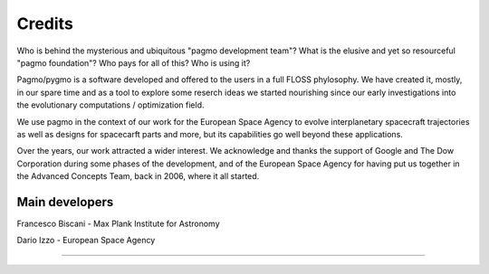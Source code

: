 .. _credits:

Credits 
============

Who is behind the mysterious and ubiquitous "pagmo development team"?
What is the elusive and yet so resourceful "pagmo foundation"? Who pays for all of this? Who is using it?

Pagmo/pygmo is a software developed and offered to the users in a full FLOSS phylosophy. We have 
created it, mostly, in our spare time and as a tool to explore some reserch ideas we started
nourishing since our early investigations into the evolutionary computations / optimization field.

We use pagmo in the context of our work for the European Space Agency to evolve interplanetary spacecraft
trajectories as well as designs for spacecarft parts and more, but its capabilities go well beyond these
applications.

Over the years, our work attracted a wider interest. We acknowledge and thanks the support of
Google and The Dow Corporation during some phases of the development, and of the European Space Agency
for having put us together in the Advanced Concepts Team, back in 2006, where it all started.

Main developers
^^^^^^^^^^^^^^^
Francesco Biscani - Max Plank Institute for Astronomy

Dario Izzo - European Space Agency

--------------------------------------------------

.. image:: ../sphinx/docs/images/dow.png
   :width: 30%

.. image:: ../sphinx/docs/images/google.png
   :width: 30%

.. image:: ../sphinx/docs/images/esa.png
   :width: 30%





